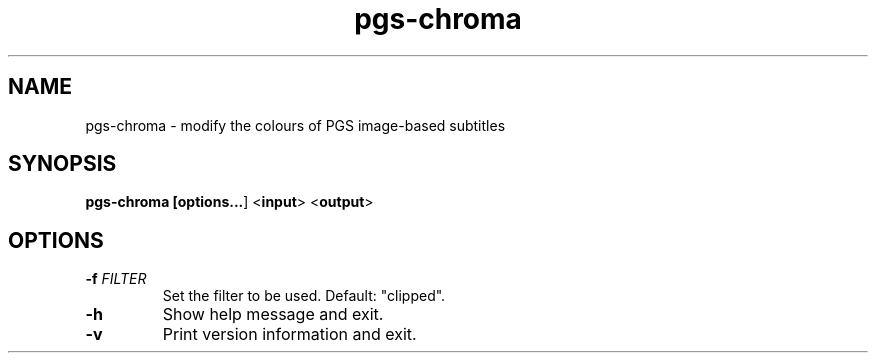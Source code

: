 .TH pgs-chroma 1
.SH NAME
pgs-chroma - modify the colours of PGS image-based subtitles
.SH SYNOPSIS
.B pgs-chroma [\fBoptions...\fR] <\fBinput\fR> <\fBoutput\fR>
.SH OPTIONS
.TP
.BR \-f " " \fIFILTER\fR
Set the filter to be used. Default: "clipped".
.TP
.BR \-h
Show help message and exit.
.TP
.BR \-v
Print version information and exit.
